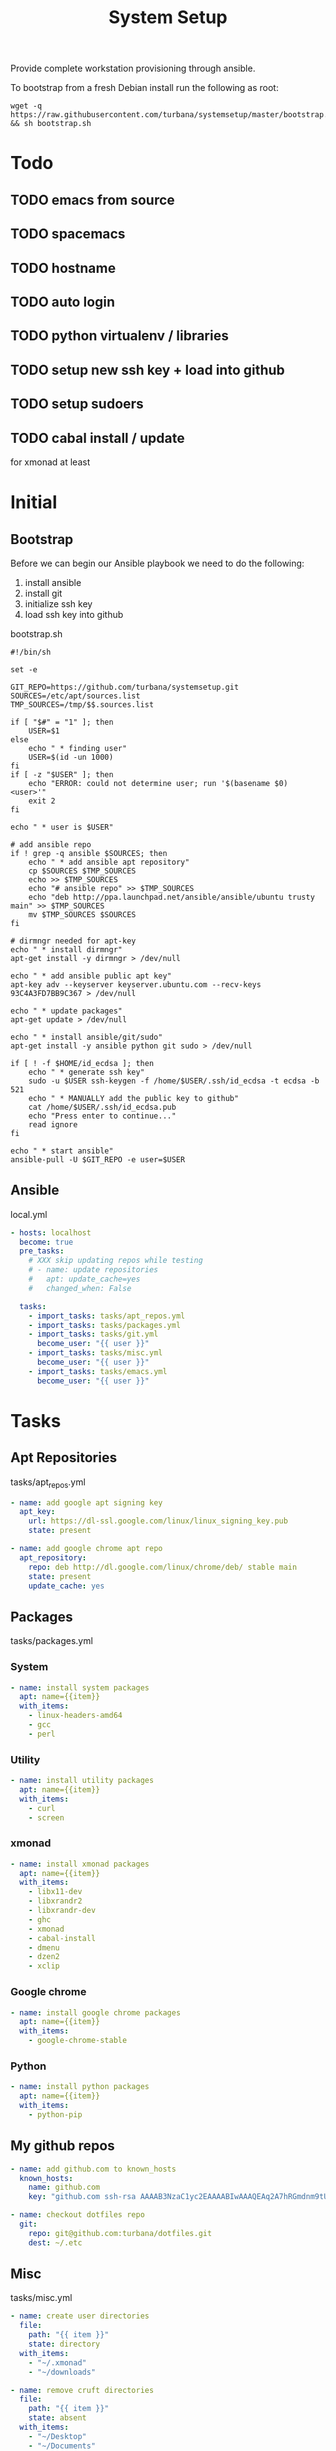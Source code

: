 #+TITLE: System Setup
#+STARTUP: content

Provide complete workstation provisioning through ansible.

To bootstrap from a fresh Debian install run the following as root:
#+BEGIN_SRC shell :tangle no
  wget -q https://raw.githubusercontent.com/turbana/systemsetup/master/bootstrap.sh && sh bootstrap.sh
#+END_SRC

* Todo
** TODO emacs from source
** TODO spacemacs
** TODO hostname
** TODO auto login
** TODO python virtualenv / libraries
** TODO setup new ssh key + load into github
** TODO setup sudoers
** TODO cabal install / update
for xmonad at least
* Initial
** Bootstrap
Before we can begin our Ansible playbook we need to do the following:
1. install ansible
2. install git
3. initialize ssh key
4. load ssh key into github

bootstrap.sh
#+BEGIN_SRC shell :tangle bootstrap.sh :tangle-mode (identity #o755)
  #!/bin/sh

  set -e

  GIT_REPO=https://github.com/turbana/systemsetup.git
  SOURCES=/etc/apt/sources.list
  TMP_SOURCES=/tmp/$$.sources.list

  if [ "$#" = "1" ]; then
      USER=$1
  else
      echo " * finding user"
      USER=$(id -un 1000)
  fi
  if [ -z "$USER" ]; then
      echo "ERROR: could not determine user; run '$(basename $0) <user>'"
      exit 2
  fi

  echo " * user is $USER"

  # add ansible repo
  if ! grep -q ansible $SOURCES; then
      echo " * add ansible apt repository"
      cp $SOURCES $TMP_SOURCES
      echo >> $TMP_SOURCES
      echo "# ansible repo" >> $TMP_SOURCES
      echo "deb http://ppa.launchpad.net/ansible/ansible/ubuntu trusty main" >> $TMP_SOURCES
      mv $TMP_SOURCES $SOURCES
  fi

  # dirmngr needed for apt-key
  echo " * install dirmngr"
  apt-get install -y dirmngr > /dev/null

  echo " * add ansible public apt key"
  apt-key adv --keyserver keyserver.ubuntu.com --recv-keys 93C4A3FD7BB9C367 > /dev/null

  echo " * update packages"
  apt-get update > /dev/null

  echo " * install ansible/git/sudo"
  apt-get install -y ansible python git sudo > /dev/null

  if [ ! -f $HOME/id_ecdsa ]; then
      echo " * generate ssh key"
      sudo -u $USER ssh-keygen -f /home/$USER/.ssh/id_ecdsa -t ecdsa -b 521
      echo " * MANUALLY add the public key to github"
      cat /home/$USER/.ssh/id_ecdsa.pub
      echo "Press enter to continue..."
      read ignore
  fi

  echo " * start ansible"
  ansible-pull -U $GIT_REPO -e user=$USER
#+END_SRC
** Ansible
local.yml
#+BEGIN_SRC yaml :tangle local.yml
  - hosts: localhost
    become: true
    pre_tasks:
      # XXX skip updating repos while testing
      # - name: update repositories
      #   apt: update_cache=yes
      #   changed_when: False

    tasks:
      - import_tasks: tasks/apt_repos.yml
      - import_tasks: tasks/packages.yml
      - import_tasks: tasks/git.yml
        become_user: "{{ user }}"
      - import_tasks: tasks/misc.yml
        become_user: "{{ user }}"
      - import_tasks: tasks/emacs.yml
        become_user: "{{ user }}"
#+END_SRC

* Tasks
** Apt Repositories
tasks/apt_repos.yml
#+BEGIN_SRC yaml :tangle tasks/apt_repos.yml
  - name: add google apt signing key
    apt_key:
      url: https://dl-ssl.google.com/linux/linux_signing_key.pub
      state: present

  - name: add google chrome apt repo
    apt_repository:
      repo: deb http://dl.google.com/linux/chrome/deb/ stable main
      state: present
      update_cache: yes
#+END_SRC
** Packages
tasks/packages.yml
*** System
#+BEGIN_SRC yaml :tangle tasks/packages.yml
  - name: install system packages
    apt: name={{item}}
    with_items:
      - linux-headers-amd64
      - gcc
      - perl
#+END_SRC
*** Utility
#+BEGIN_SRC yaml :tangle tasks/packages.yml
  - name: install utility packages
    apt: name={{item}}
    with_items:
      - curl
      - screen
#+END_SRC

*** xmonad
#+BEGIN_SRC yaml :tangle tasks/packages.yml
  - name: install xmonad packages
    apt: name={{item}}
    with_items:
      - libx11-dev
      - libxrandr2
      - libxrandr-dev
      - ghc
      - xmonad
      - cabal-install
      - dmenu
      - dzen2
      - xclip
#+END_SRC

*** Google chrome
#+BEGIN_SRC yaml :tangle tasks/packages.yml
  - name: install google chrome packages
    apt: name={{item}}
    with_items:
      - google-chrome-stable
#+END_SRC

*** Python
#+BEGIN_SRC yaml :tangle tasks/packages.yml
  - name: install python packages
    apt: name={{item}}
    with_items:
      - python-pip
#+END_SRC
** My github repos
#+BEGIN_SRC yaml :tangle tasks/git.yml
  - name: add github.com to known_hosts
    known_hosts:
      name: github.com
      key: "github.com ssh-rsa AAAAB3NzaC1yc2EAAAABIwAAAQEAq2A7hRGmdnm9tUDbO9IDSwBK6TbQa+PXYPCPy6rbTrTtw7PHkccKrpp0yVhp5HdEIcKr6pLlVDBfOLX9QUsyCOV0wzfjIJNlGEYsdlLJizHhbn2mUjvSAHQqZETYP81eFzLQNnPHt4EVVUh7VfDESU84KezmD5QlWpXLmvU31/yMf+Se8xhHTvKSCZIFImWwoG6mbUoWf9nzpIoaSjB+weqqUUmpaaasXVal72J+UX2B+2RPW3RcT0eOzQgqlJL3RKrTJvdsjE3JEAvGq3lGHSZXy28G3skua2SmVi/w4yCE6gbODqnTWlg7+wC604ydGXA8VJiS5ap43JXiUFFAaQ=="

  - name: checkout dotfiles repo
    git:
      repo: git@github.com:turbana/dotfiles.git
      dest: ~/.etc
#+END_SRC
** Misc

tasks/misc.yml
#+BEGIN_SRC yaml :tangle tasks/misc.yml
  - name: create user directories
    file:
      path: "{{ item }}"
      state: directory
    with_items:
      - "~/.xmonad"
      - "~/downloads"

  - name: remove cruft directories
    file:
      path: "{{ item }}"
      state: absent
    with_items:
      - "~/Desktop"
      - "~/Documents"
      - "~/Downloads"
      - "~/Music"
      - "~/Pictures"
      - "~/Public"
      - "~/Templates"
      - "~/Videos"

  - name: setup dotfile symlinks
    file:
      src: "~/.etc/{{ item.src }}"
      dest: "~/{{ item.dest }}"
      state: link
      force: yes
    with_items:
      - { src: "bash_logout", dest: ".bash_logout" }
      - { src: "bashrc", dest: ".bashrc" }
      - { src: "dir_colors", dest: ".dir_colors" }
      - { src: "profile", dest: ".profile" }
      - { src: "screenrc", dest: ".screenrc" }
      - { src: "spacemacs/dotspacemacs", dest: ".spacemacs"}
      - { src: "xsession", dest: ".xsession" }
      - { src: "xresources", dest: ".xresources" }
      - { src: "xresources", dest: ".xresources" }
      - { src: "xmonad/black.png", dest: ".xmonad/black.png" }
      - { src: "xmonad/cpugraph.py", dest: ".xmonad/cpugraph.py" }
      - { src: "xmonad/dzen2-left-bar.sh", dest: ".xmonad/dzen2-left-bar.sh" }
      - { src: "xmonad/dzen2-right-bar.sh", dest: ".xmonad/dzen2-right-bar.sh" }
      - { src: "xmonad/xmonad.hs", dest: ".xmonad/xmonad.hs" }
#+END_SRC
** Emacs
tasks/emacs.yml
#+BEGIN_SRC yaml :tangle tasks/emacs.yml
  - name: install emacs dependencies
    apt: name={{item}}
    with_items:
      - gcc
      - automake
      - autotools-dev
      - libmagick++-dev
      - libgtk2.0-dev
      - libxft-dev
      - libgnutls28-dev
      - libdbus-1-dev
      - libgif-dev
      - texinfo
      - libxmp4
      - libxpm-dev


  - name: checkout emacs repo
    git:
      repo: git://git.savannah.gnu.org/emacs.git
      dest: ~/apps/src/emacs
      depth: 1
      version: emacs-26.3


  - name: build emacs - autogen.sh
    command: >-
      sh autogen.sh
      chdir=~/apps/src/emacs
      creates=~/apps/src/emacs/configure

  - name: build emacs - configure
    command: >-
      ./configure --prefix=$HOME/apps --with-x-toolkit=yes
      chdir=~/apps/src/emacs
      creates=~/apps/src/emacs/Makefile

  - name: build emacs - make
    command: >-
      make
      chdir=~/apps/src/emacs
      creates=~/apps/src/emacs/src/emacs

  - name: build emacs - make install
    command: >-
      make install
      chdir=~/apps/src/emacs
      creates=~/apps/bin/emacs


  - name: checkout spacemacs repo
    git:
      repo: https://github.com/syl20bnr/spacemacs
      dest: ~/.emacs.d
#+END_SRC
